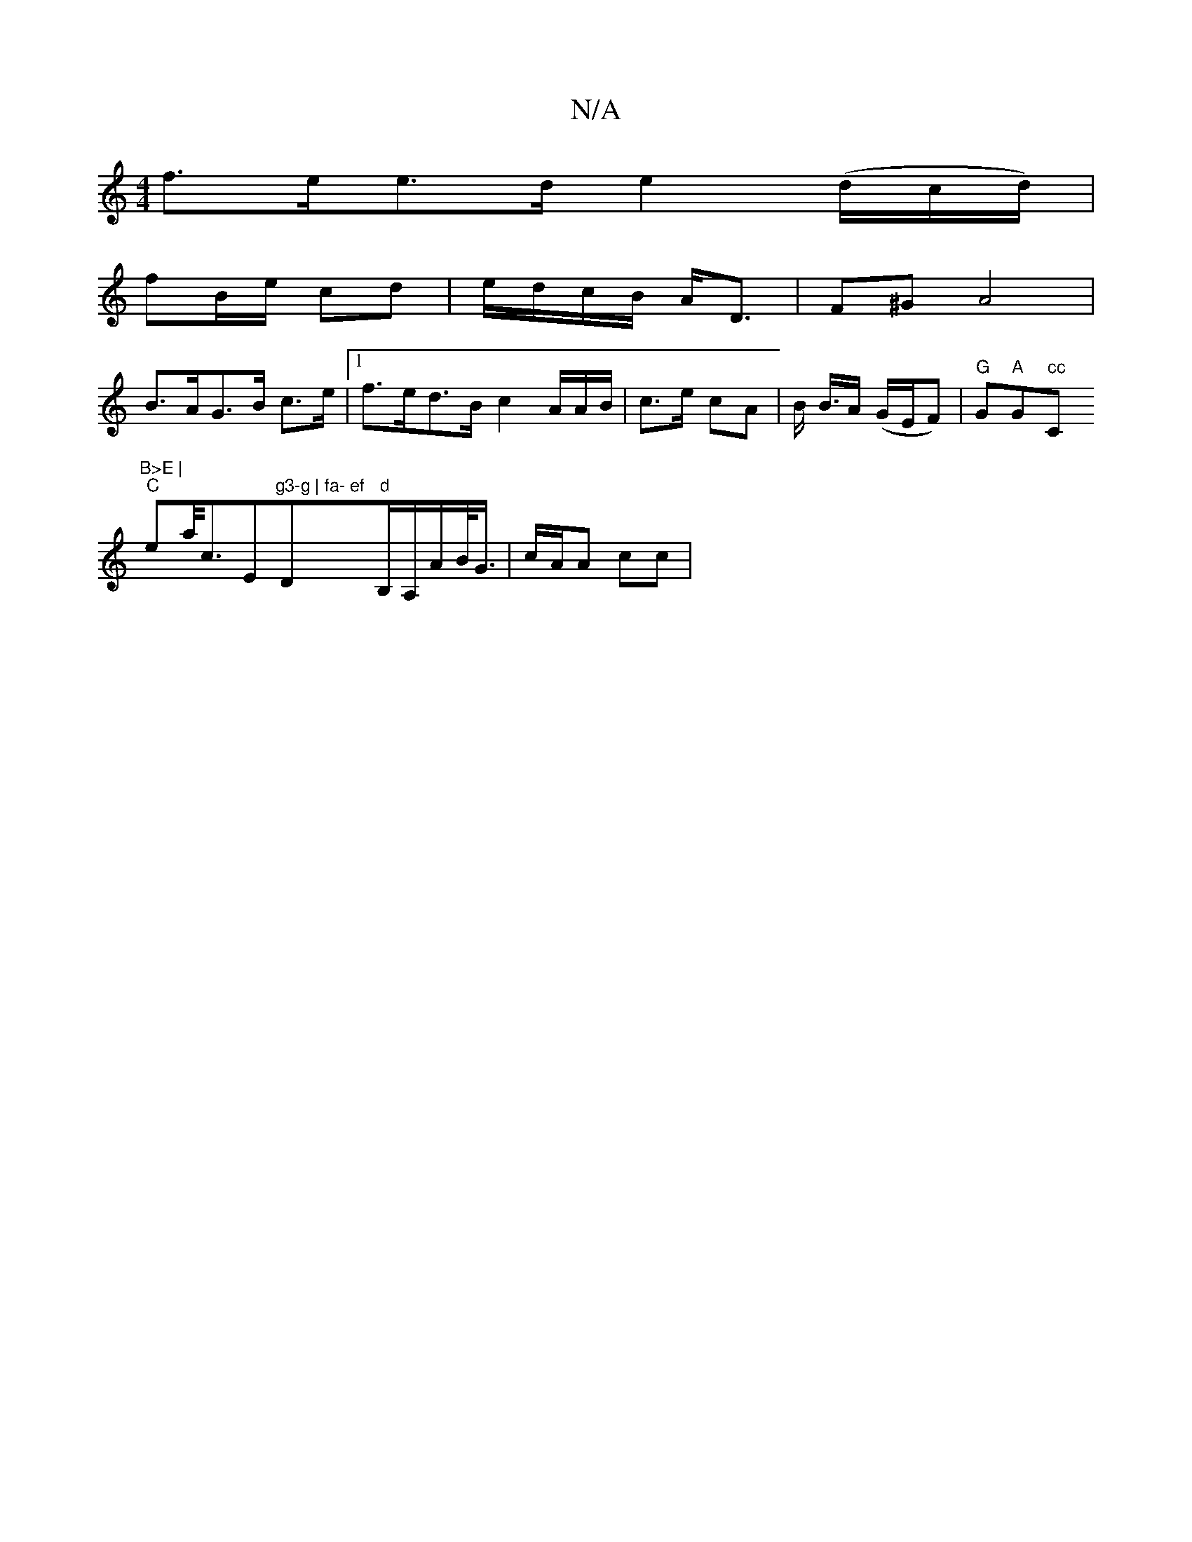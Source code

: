 X:1
T:N/A
M:4/4
R:N/A
K:Cmajor
 f>ee>d e2 (d/c/d/)|
fB/e/ cd | e/d/c/B/ A<D | F^G A4 |
B>AG>B c>e |[1 f>ed>B c2 A/A/B/ | c>e cA | B< B/A/ (G/E/F)| "G"G"A"G" cc "C"B>E |
"C" ea/<cr" "Em"g3-g | fa- ef"D"d"B,/A,/}A/B/</G/ | c/A/A cc |